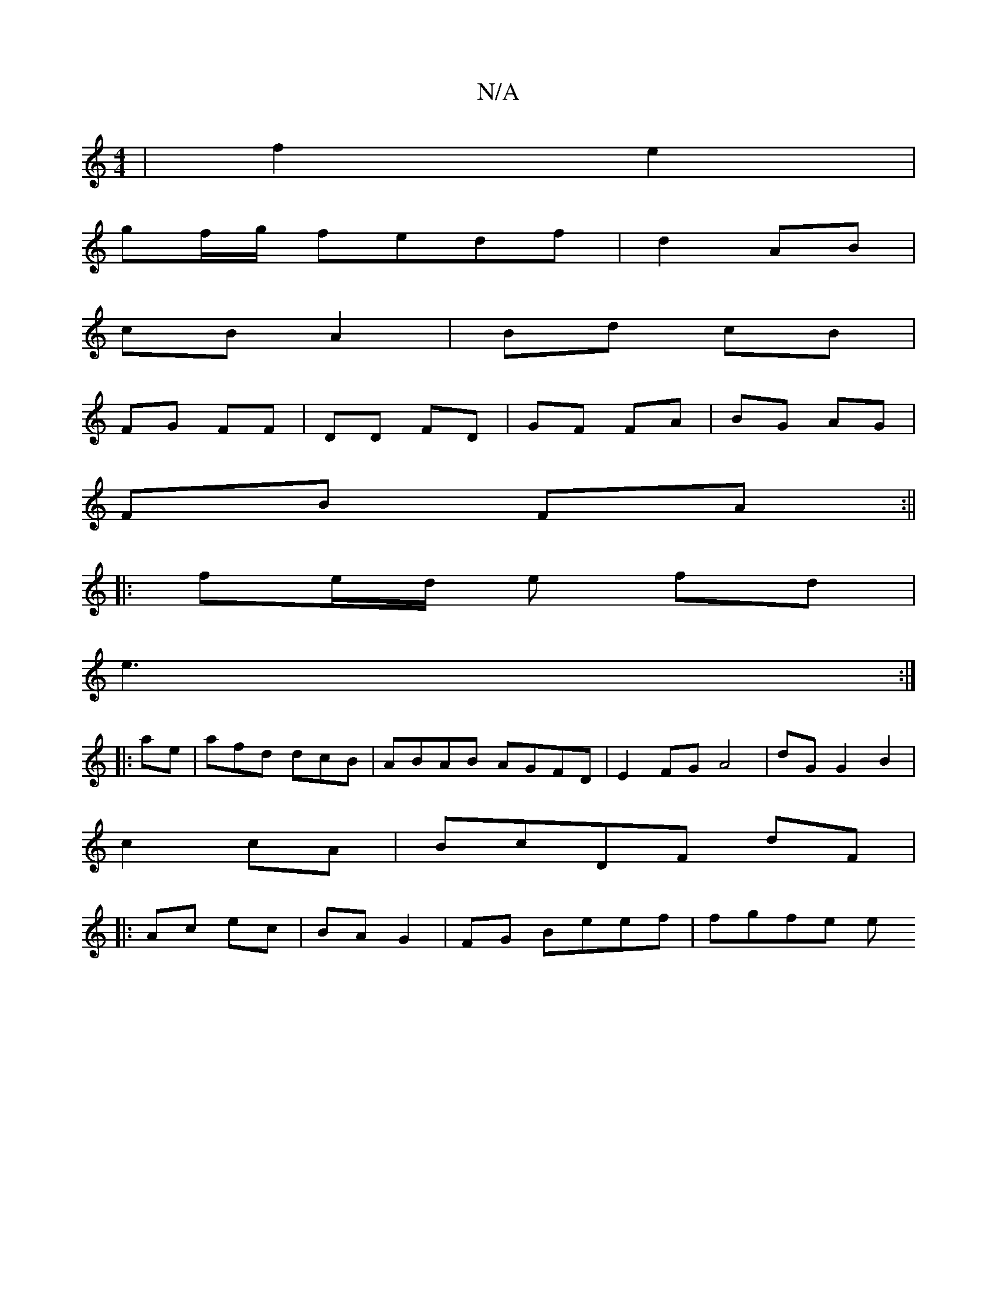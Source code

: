 X:1
T:N/A
M:4/4
R:N/A
K:Cmajor
 | f2 e2 |
gf/g/ fedf|d2 AB|
cB A2|Bd cB |
FG FF | DD FD | GF FA | BG AG |
FB FA :||
|: fe/d/ e fd |
e3 :|
|:a-e|afd dcB|ABAB AGFD|E2 FG A4|dG G2 B2|
c2 cA|BcDF dF|
|: Ac ec | BA G2 | FG Beef | fgfe e